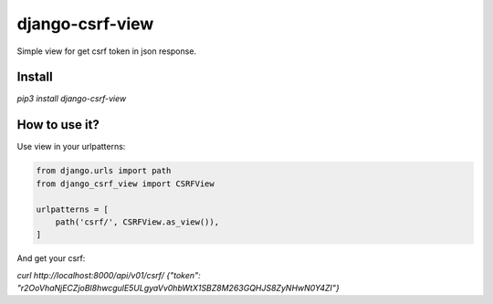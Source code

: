 ===================
django-csrf-view
===================

Simple view for get csrf token in json response.

Install
-------------------

`pip3 install django-csrf-view`

How to use it?
---------------------

Use view in your urlpatterns:

.. code-block:: python

    from django.urls import path
    from django_csrf_view import CSRFView

    urlpatterns = [
        path('csrf/', CSRFView.as_view()),
    ]

And get your csrf:

`curl http://localhost:8000/api/v01/csrf/`
`{"token": "r2OoVhaNjECZjoBl8hwcgulE5ULgyaVv0hbWtX1SBZ8M263GQHJS8ZyNHwN0Y4ZI"}`
